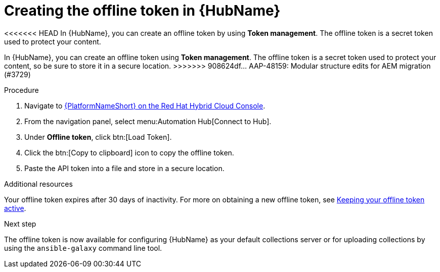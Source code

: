 :_mod-docs-content-type: <PROCEDURE>
[id="proc-create-api-token_{context}"]
= Creating the offline token in {HubName}

<<<<<<< HEAD
In {HubName}, you can create an offline token by using *Token management*. The offline token is a secret token used to protect your content.
=======
In {HubName}, you can create an offline token using *Token management*. The offline token is a secret token used to protect your content, so be sure to store it in a secure location.
>>>>>>> 908624df... AAP-48159: Modular structure edits for AEM migration (#3729)

.Procedure

. Navigate to link:https://console.redhat.com/ansible/automation-hub/token/[{PlatformNameShort} on the Red Hat Hybrid Cloud Console].
. From the navigation panel, select menu:Automation Hub[Connect to Hub].
. Under *Offline token*, click btn:[Load Token].
. Click the btn:[Copy to clipboard] icon to copy the offline token.
. Paste the API token into a file and store in a secure location.

.Additional resources
Your offline token expires after 30 days of inactivity. For more on obtaining a new offline token, see link:{URLHubManagingContent}/managing-cert-valid-content#con-offline-token-active_cloud-sync[Keeping your offline token active].

.Next step
The offline token is now available for configuring {HubName} as your default collections server or for uploading collections by using the `ansible-galaxy` command line tool.

